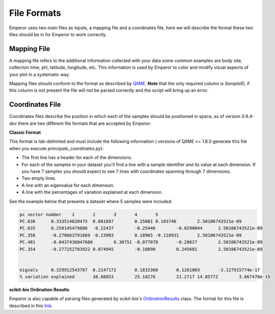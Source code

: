 .. _formats:

.. index:: formats

File Formats
============

Emperor uses two main files as inputs, a mapping file and a coordinates file,
here we will describe the format these two files should be in for Emperor to
work correctly.

Mapping File
^^^^^^^^^^^^

A mapping file refers to the additional information collected with your data
some common examples are body site, collection time, pH, latitude, longitude,
etc. This information is used by Emperor to color and modify visual aspects of
your plot in a systematic way.

Mapping files should conform to the format as described by `QIIME
<http://qiime.org/documentation/file_formats.html#metadata-mapping-files>`_.
**Note** that the only required column is `SampleID`, if this column is not
present the file will not be parsed correctly and the script will bring up an
error.

Coordinates File
^^^^^^^^^^^^^^^^

Coordinates files describe the position in which each of the samples should be
positioned in space, as of version `0.9.4-dev` there are two different file
formats that are accepted by Emperor:

**Classic Format**

This format is tab-delimited and must include the following information (
versions of QIIME <= 1.8.0 generate this file when you execute
`principale_coordinates.py`):

- The first line has a header for each of the dimensions.
- For each of the samples in your dataset you'll find a line with a sample
  identifier and its value at each dimension. If you have 7 samples you should
  expect to see 7 lines with coordinates spanning through 7 dimensions.
- Two empty lines.
- A line with an eigenvalue for each dimension.
- A line with the percentages of variation explained at each dimension.

See the example below that presents a dataset where 5 samples were included.

.. code-block:: none

    pc vector number	1	2	3	4	5
    PC.636	0.333514620475	0.081687	0.25081	0.103746	2.50106743521e-09
    PC.635	0.258145479886	-0.22437	-0.25446	-0.0290044	2.50106743521e-09
    PC.356	-0.270663791669	-0.23983	0.18965	-0.118931	2.50106743521e-09
    PC.481	-0.0437436047686	0.30751	-0.077078	-0.20627	2.50106743521e-09
    PC.354	-0.277252703922	0.074945	-0.10898	0.245681	2.50106743521e-09
    
    
    eigvals	0.329912543767	0.2147172	0.1815366	0.1261003	-3.127915774e-17
    % variation explained	38.68853	25.18276	21.2717	14.85772	3.667478e-15

**scikit-bio Ordination Results**

Emperor is also capable of parsing files generated by scikit-bio's
`OrdinationResults <http://scikit-bio.org/docs/0.1.4/generated/skbio.math.stats.ordination.OrdinationResults.html#skbio.math.stats.ordination.OrdinationResults>`_
class. The format for this file is described in this `link <http://scikit-bio.org/docs/0.1.4/generated/skbio.math.stats.ordination.OrdinationResults.from_file.html#skbio.math.stats.ordination.OrdinationResults.from_file>`_.

